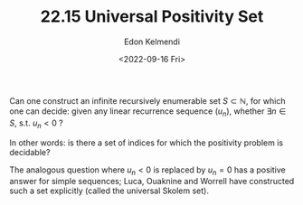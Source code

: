 #+TITLE: 22.15 Universal Positivity Set
#+AUTHOR: Edon Kelmendi
#+EMAIL: edon.kelmendi@gmail.com
#+DATE: <2022-09-16 Fri>
#+LAYOUT: post
#+TAGS: Skolem problem

Can one construct an infinite recursively enumerable set $S\subset \mathbb{N}$,
for which one can decide: given any linear recurrence sequence $(u_n)$, whether
$\exists n\in S$, s.t. $u_n<0$ ?

In other words: is there a set of indices for which the positivity problem is
decidable?

The analogous question where $u_n<0$ is replaced by $u_n=0$ has a positive
answer for simple sequences; Luca, Ouaknine and Worrell have constructed such a
set explicitly (called the universal Skolem set).
